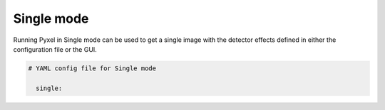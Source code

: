 .. _single_mode:

===========
Single mode
===========

Running Pyxel in Single mode can be used to get a single image with
the detector effects defined in either the configuration file
or the GUI.

.. code-block:: yaml

  # YAML config file for Single mode

    single:


..
    either with or without a time dependent readout. In the former case,
    time evolution of images is available as well.